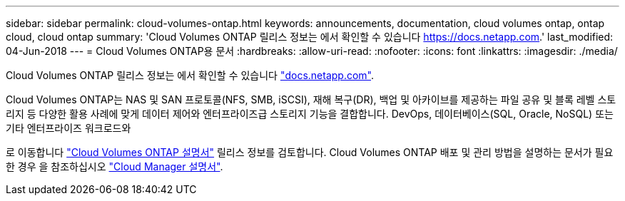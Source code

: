 ---
sidebar: sidebar 
permalink: cloud-volumes-ontap.html 
keywords: announcements, documentation, cloud volumes ontap, ontap cloud, cloud ontap 
summary: 'Cloud Volumes ONTAP 릴리스 정보는 에서 확인할 수 있습니다 https://docs.netapp.com[].' 
last_modified: 04-Jun-2018 
---
= Cloud Volumes ONTAP용 문서
:hardbreaks:
:allow-uri-read: 
:nofooter: 
:icons: font
:linkattrs: 
:imagesdir: ./media/


[role="lead"]
Cloud Volumes ONTAP 릴리스 정보는 에서 확인할 수 있습니다 https://docs.netapp.com["docs.netapp.com"^].

Cloud Volumes ONTAP는 NAS 및 SAN 프로토콜(NFS, SMB, iSCSI), 재해 복구(DR), 백업 및 아카이브를 제공하는 파일 공유 및 블록 레벨 스토리지 등 다양한 활용 사례에 맞게 데이터 제어와 엔터프라이즈급 스토리지 기능을 결합합니다. DevOps, 데이터베이스(SQL, Oracle, NoSQL) 또는 기타 엔터프라이즈 워크로드와

로 이동합니다 https://docs.netapp.com/us-en/cloud-volumes-ontap/["Cloud Volumes ONTAP 설명서"^] 릴리스 정보를 검토합니다. Cloud Volumes ONTAP 배포 및 관리 방법을 설명하는 문서가 필요한 경우 을 참조하십시오 https://docs.netapp.com/us-en/occm/["Cloud Manager 설명서"^].
